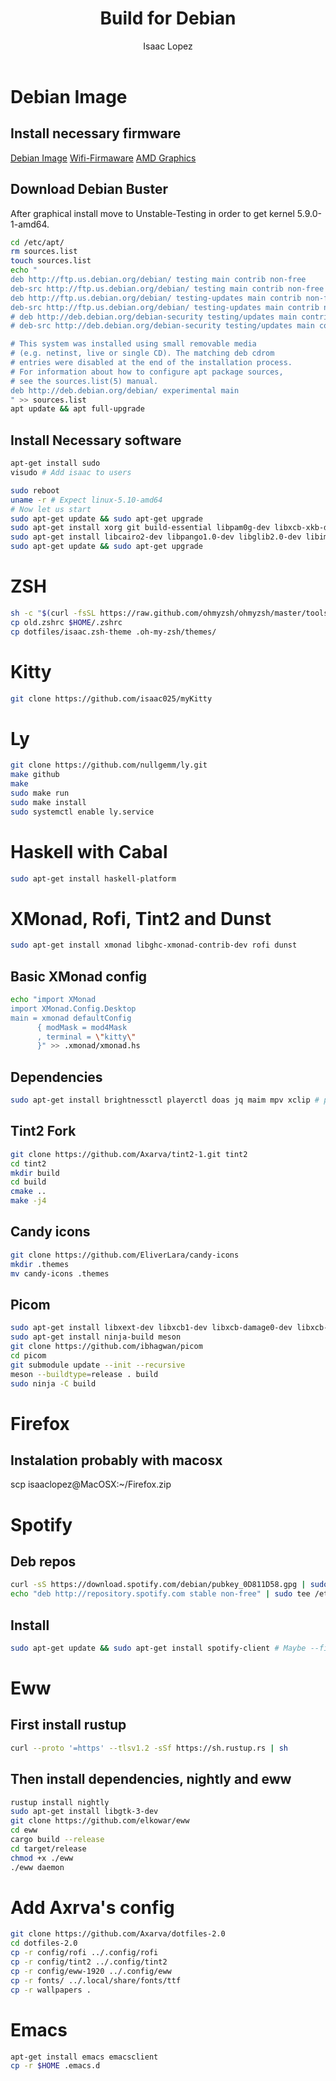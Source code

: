 #+TITLE: Build for Debian
#+Author: Isaac Lopez

* Debian Image
** Install necessary firmware
[[https://cdimage.debian.org/debian-cd/current/amd64/iso-cd/debian-10.9.0-amd64-netinst.iso][Debian Image]]
[[https://packages.debian.org/buster/all/firmware-brcm80211/download][Wifi-Firmaware]]
[[https://packages.debian.org/buster/all/firmware-brcm80211/download][AMD Graphics]]

** Download Debian Buster
After graphical install move to Unstable-Testing in order to get
kernel 5.9.0-1-amd64.
#+begin_src sh
cd /etc/apt/
rm sources.list
touch sources.list
echo "
deb http://ftp.us.debian.org/debian/ testing main contrib non-free
deb-src http://ftp.us.debian.org/debian/ testing main contrib non-free
deb http://ftp.us.debian.org/debian/ testing-updates main contrib non-free
deb-src http://ftp.us.debian.org/debian/ testing-updates main contrib non-free
# deb http://deb.debian.org/debian-security testing/updates main contrib non-free
# deb-src http://deb.debian.org/debian-security testing/updates main contrib non-free

# This system was installed using small removable media
# (e.g. netinst, live or single CD). The matching deb cdrom
# entries were disabled at the end of the installation process.
# For information about how to configure apt package sources,
# see the sources.list(5) manual.
deb http://deb.debian.org/debian/ experimental main
" >> sources.list
apt update && apt full-upgrade
#+end_src

** Install Necessary software
#+begin_src sh
apt-get install sudo
visudo # Add isaac to users
#+end_src

#+begin_src sh
sudo reboot
uname -r # Expect linux-5.10-amd64
# Now let us start
sudo apt-get update && sudo apt-get upgrade
sudo apt-get install xorg git build-essential libpam0g-dev libxcb-xkb-dev kitty openssh-server curl wget zsh cmake network-manager feh
sudo apt-get install libcairo2-dev libpango1.0-dev libglib2.0-dev libimlib2-dev libgtk2.0-dev libxinerama-dev libx11-dev libxdamage-dev libxcomposite-dev libxrender-dev libxrandr-dev librsvg2-dev libstartup-notification0-dev
sudo apt-get update && sudo apt-get upgrade
#+end_src

* ZSH
#+begin_src sh
sh -c "$(curl -fsSL https://raw.github.com/ohmyzsh/ohmyzsh/master/tools/install.sh)"
cp old.zshrc $HOME/.zshrc
cp dotfiles/isaac.zsh-theme .oh-my-zsh/themes/
#+end_src

* Kitty
#+begin_src sh
git clone https://github.com/isaac025/myKitty
#+end_src

* Ly
#+begin_src sh
git clone https://github.com/nullgemm/ly.git
make github
make
sudo make run
sudo make install
sudo systemctl enable ly.service
#+end_src

* Haskell with Cabal
#+begin_src sh
sudo apt-get install haskell-platform
#+end_src

* XMonad, Rofi, Tint2 and Dunst
#+begin_src sh
sudo apt-get install xmonad libghc-xmonad-contrib-dev rofi dunst
#+end_src
** Basic XMonad config
#+begin_src sh
echo "import XMonad
import XMonad.Config.Desktop
main = xmonad defaultConfig
      { modMask = mod4Mask
      , terminal = \"kitty\"
      }" >> .xmonad/xmonad.hs 
#+end_src 

** Dependencies
#+begin_src sh
sudo apt-get install brightnessctl playerctl doas jq maim mpv xclip # probably need --fix-missing flag
#+end_src

** Tint2 Fork
#+begin_src sh
git clone https://github.com/Axarva/tint2-1.git tint2
cd tint2
mkdir build
cd build
cmake ..
make -j4
#+end_src

** Candy icons
#+begin_src sh
git clone https://github.com/EliverLara/candy-icons
mkdir .themes
mv candy-icons .themes
#+end_src

** Picom
#+begin_src sh
sudo apt-get install libxext-dev libxcb1-dev libxcb-damage0-dev libxcb-xfixes0-dev libxcb-shape0-dev libxcb-render-util0-dev libxcb-render0-dev libxcb-randr0-dev libxcb-composite0-dev libxcb-image0-dev libxcb-present-dev libxcb-xinerama0-dev libxcb-glx0-dev libpixman-1-dev libdbus-1-dev libconfig-dev libgl1-mesa-dev libpcre2-dev libpcre3-dev libevdev-dev uthash-dev libev-dev libx11-xcb-dev libdbus-1-dev libconfg-dev uthash-dev libxcb-glx0-dev libxcb-present-dev libxcb-xinerama0-dev libxcb-render-util0-dev libxcb-image0-dev libxcb-damage0-dev libxcb-randr0-dev libxcb--dev xcb libxcb-sync-dev libxcb-composite0-dev libxcb-composite0-dev
sudo apt-get install ninja-build meson
git clone https://github.com/ibhagwan/picom
cd picom
git submodule update --init --recursive
meson --buildtype=release . build
sudo ninja -C build
#+end_src

* Firefox
** Instalation probably with macosx
scp isaaclopez@MacOSX:~/Firefox.zip

* Spotify 
** Deb repos
#+begin_src sh
curl -sS https://download.spotify.com/debian/pubkey_0D811D58.gpg | sudo apt-key add - 
echo "deb http://repository.spotify.com stable non-free" | sudo tee /etc/apt/sources.lis.d/spotify.list
#+end_src

** Install
#+begin_src sh
sudo apt-get update && sudo apt-get install spotify-client # Maybe --fix-missing
#+end_src

* Eww
** First install rustup
#+begin_src sh
curl --proto '=https' --tlsv1.2 -sSf https://sh.rustup.rs | sh
#+end_src

** Then install dependencies, nightly and eww
#+begin_src sh
rustup install nightly
sudo apt-get install libgtk-3-dev
git clone https://github.com/elkowar/eww
cd eww
cargo build --release
cd target/release
chmod +x ./eww
./eww daemon
#+end_src


* Add Axrva's config
#+begin_src sh
git clone https://github.com/Axarva/dotfiles-2.0
cd dotfiles-2.0
cp -r config/rofi ../.config/rofi
cp -r config/tint2 ../.config/tint2
cp -r config/eww-1920 ../.config/eww
cp -r fonts/ ../.local/share/fonts/ttf
cp -r wallpapers .
#+end_src

* Emacs 
#+begin_src sh
apt-get install emacs emacsclient
cp -r $HOME .emacs.d
#+end_src

